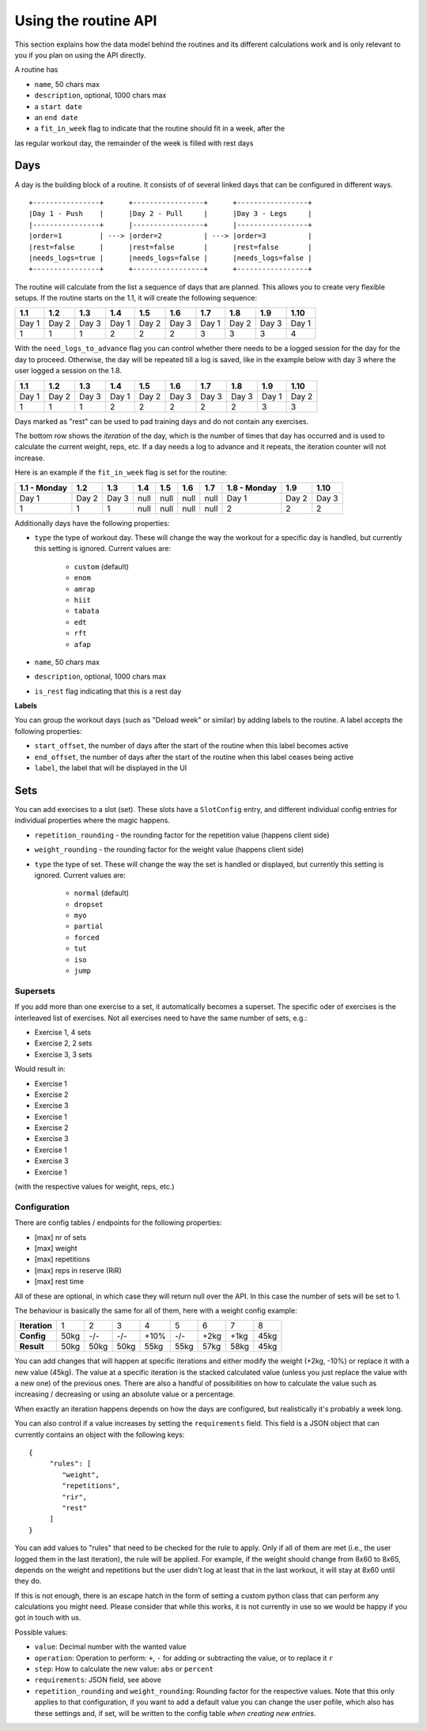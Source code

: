 .. _api_routines:

Using the routine API
=====================

This section explains how the data model behind the routines and its different
calculations work and is only relevant to you if you plan on using the API
directly.

A routine has

* ``name``, 50 chars max
* ``description``, optional, 1000 chars max
* a ``start date``
* an ``end date``
* a ``fit_in_week`` flag to indicate that the routine should fit in a week, after the
las regular workout day, the remainder of the week is filled with rest days

Days
----

A day is the building block of a routine. It consists of of several linked days
that can be configured in different ways.

::

   +----------------+      +-----------------+      +-----------------+
   |Day 1 - Push    |      |Day 2 - Pull     |      |Day 3 - Legs     |
   |----------------+      |-----------------+      |-----------------+
   |order=1         | ---> |order=2          | ---> |order=3          |
   |rest=false      |      |rest=false       |      |rest=false       |
   |needs_logs=true |      |needs_logs=false |      |needs_logs=false |
   +----------------+      +-----------------+      +-----------------+

The routine will calculate from the list a sequence of days that are planned.
This allows you to create very flexible setups. If the routine starts on the 1.1, it
will create the following sequence:

.. list-table::
   :header-rows: 1

   * - 1.1
     - 1.2
     - 1.3
     - 1.4
     - 1.5
     - 1.6
     - 1.7
     - 1.8
     - 1.9
     - 1.10
   * - Day 1
     - Day 2
     - Day 3
     - Day 1
     - Day 2
     - Day 3
     - Day 1
     - Day 2
     - Day 3
     - Day 1
   * - 1
     - 1
     - 1
     - 2
     - 2
     - 2
     - 3
     - 3
     - 3
     - 4


With the ``need_logs_to_advance`` flag you can control whether there needs to be a
logged session for the day for the day to proceed. Otherwise, the day will be repeated
till a log is saved, like in the example below with day 3 where the user logged a
session on the 1.8.

.. list-table::
   :header-rows: 1

   * - 1.1
     - 1.2
     - 1.3
     - 1.4
     - 1.5
     - 1.6
     - 1.7
     - 1.8
     - 1.9
     - 1.10
   * - Day 1
     - Day 2
     - Day 3
     - Day 1
     - Day 2
     - Day 3
     - Day 3
     - Day 3
     - Day 1
     - Day 2
   * - 1
     - 1
     - 1
     - 2
     - 2
     - 2
     - 2
     - 2
     - 3
     - 3

Days marked as "rest" can be used to pad training days and do not contain any exercises.

The bottom row shows the *iteration* of the day, which is the number of times that day
has occurred and is used to calculate the current weight, reps, etc. If a day needs a log
to advance and it repeats, the iteration counter will not increase.

Here is an example if the ``fit_in_week`` flag is set for the routine:

.. list-table::
   :header-rows: 1

   * - 1.1 - Monday
     - 1.2
     - 1.3
     - 1.4
     - 1.5
     - 1.6
     - 1.7
     - 1.8 - Monday
     - 1.9
     - 1.10
   * - Day 1
     - Day 2
     - Day 3
     - null
     - null
     - null
     - null
     - Day 1
     - Day 2
     - Day 3
   * - 1
     - 1
     - 1
     - null
     - null
     - null
     - null
     - 2
     - 2
     - 2

Additionally days have the following properties:

* ``type`` the type of workout day. These will change the way the workout for a
  specific day is handled, but currently this setting is ignored. Current values are:
   * ``custom`` (default)
   * ``enom``
   * ``amrap``
   * ``hiit``
   * ``tabata``
   * ``edt``
   * ``rft``
   * ``afap``
* ``name``, 50 chars max
* ``description``, optional, 1000 chars max
* ``is_rest`` flag indicating that this is a rest day

**Labels**

You can group the workout days (such as "Deload week" or similar) by adding labels to
the routine. A label accepts the following properties:

* ``start_offset``, the number of days after the start of the routine when this label becomes active
* ``end_offset``, the number of days after the start of the routine when this label ceases being active
* ``label``, the label that will be displayed in the UI



Sets
----

You can add exercises to a slot (set). These slots have a ``SlotConfig``
entry, and different individual config entries for individual properties where
the magic happens.

* ``repetition_rounding`` - the rounding factor for the repetition value (happens client side)
* ``weight_rounding`` - the rounding factor for the weight value (happens client side)
* ``type`` the type of set. These will change the way the set is handled or displayed,
  but currently this setting is ignored. Current values are:
   * ``normal`` (default)
   * ``dropset``
   * ``myo``
   * ``partial``
   * ``forced``
   * ``tut``
   * ``iso``
   * ``jump``


Supersets
`````````

If you add more than one exercise to a set, it automatically becomes a superset.
The specific oder of exercises is the interleaved list of exercises. Not all exercises
need to have the same number of sets, e.g.:

* Exercise 1, 4 sets
* Exercise 2, 2 sets
* Exercise 3, 3 sets

Would result in:

* Exercise 1
* Exercise 2
* Exercise 3
* Exercise 1
* Exercise 2
* Exercise 3
* Exercise 1
* Exercise 3
* Exercise 1
(with the respective values for weight, reps, etc.)


Configuration
`````````````

There are config tables / endpoints for the following properties:

* [max] nr of sets
* [max] weight
* [max] repetitions
* [max] reps in reserve (RiR)
* [max] rest time

All of these are optional, in which case they will return null over the API.
In this case the number of sets will be set to 1.

The behaviour is basically the same for all of them, here with a weight config example:

.. list-table::
   :header-rows: 0

   * - **Iteration**
     - 1
     - 2
     - 3
     - 4
     - 5
     - 6
     - 7
     - 8
   * - **Config**
     - 50kg
     - -/-
     - -/-
     - +10%
     - -/-
     - +2kg
     - +1kg
     - 45kg
   * - **Result**
     - 50kg
     - 50kg
     - 50kg
     - 55kg
     - 55kg
     - 57kg
     - 58kg
     - 45kg

You can add changes that will happen at specific iterations and either modify the
weight (+2kg, -10%) or replace it with a new value (45kg). The value at a specific
iteration is the stacked calculated value (unless you just replace the value with
a new one) of the previous ones. There are also a handful of possibilities on how
to calculate the value such as increasing / decreasing or using an absolute value
or a percentage.

When exactly an iteration happens depends on how the days are configured, but
realistically it's probably a week long.

You can also control if a value increases by setting the ``requirements`` field. This
field is a JSON object that can currently contains an object with the following keys::

    {
         "rules": [
            "weight",
            "repetitions",
            "rir",
            "rest"
         ]
    }
You can add values to "rules" that need to be checked for the rule to apply. Only
if all of them are met (i.e., the user logged them in the last iteration), the rule
will be applied. For example, if the weight should change from 8x60 to 8x65, depends
on the weight and repetitions but the user didn't log at least that in the last
workout, it will stay at 8x60 until they do.

If this is not enough, there is an escape hatch in the form of setting a custom python
class that can perform any calculations you might need. Please consider that while this
works, it is not currently in use so we would be happy if you got in touch with us.

Possible values:

* ``value``: Decimal number with the wanted value
* ``operation``: Operation to perform: ``+``, ``-`` for adding or subtracting the value, or to replace it ``r``
* ``step``: How to calculate the new value: ``abs`` or ``percent``
* ``requirements``: JSON field, see above
* ``repetition_rounding`` and ``weight_rounding``: Rounding factor for the respective values.
  Note that this only applies to that configuration, if you want to add a default value
  you can change the user pofile, which also has these settings and, if set, will be written
  to the config table *when creating new entries*.


